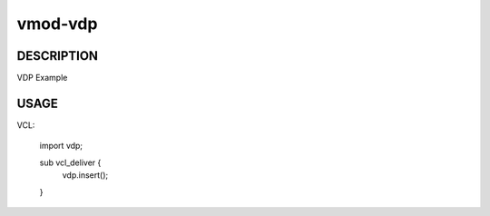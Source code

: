 ========
vmod-vdp
========

DESCRIPTION
===========

VDP Example

USAGE
=====

VCL:

        import vdp;

        sub vcl_deliver {
                vdp.insert();
        }
